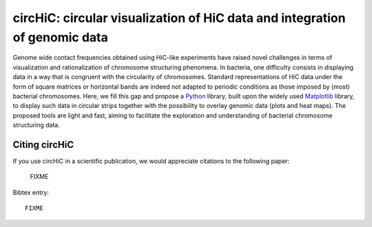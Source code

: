 .. circHiC documentation master file, created by
   sphinx-quickstart on Wed May  6 15:04:36 2020.
   You can adapt this file completely to your liking, but it should at least
   contain the root `toctree` directive.

circHiC: circular visualization of HiC data and integration of genomic data
=================================================

.. image:: auto_examples/biological/images/sphx_glr_plot_circhic_001.png
  :scale: 50
  :align: center


Genome wide contact frequencies obtained using HiC-like experiments have
raised novel challenges in terms of visualization and rationalization of
chromosome structuring phenomena. In bacteria, one difficulty consists in
displaying data in a way that is congruent with the circularity of
chromosomes. Standard representations of HiC data under the form of square
matrices or horizontal bands are indeed not adapted to periodic conditions as
those imposed by (most) bacterial chromosomes. Here, we fill this gap and
propose a `Python <https://www.python.org>`_ library, built upon the widely
used `Matplotlib <https://matplotlib.org/>`_ library, to display such data in circular strips
together with the possibility to overlay genomic data (plots and heat maps).
The proposed tools are light and fast, aiming to facilitate the exploration
and understanding of bacterial chromosome structuring data.


Citing circHiC
--------------

If you use circHiC in a scientific publication, we would appreciate citations
to the following paper:

  FIXME

Bibtex entry::

  FIXME
